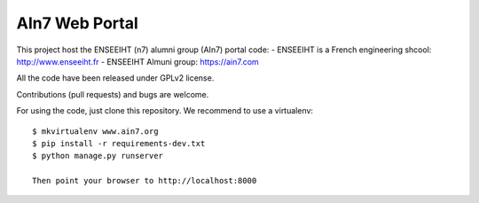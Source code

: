 AIn7 Web Portal
===============

This project host the ENSEEIHT (n7) alumni group (AIn7) portal code:
- ENSEEIHT is a French engineering shcool: http://www.enseeiht.fr
- ENSEEIHT Almuni group: https://ain7.com

All the code have been released under GPLv2 license.

Contributions (pull requests) and bugs are welcome.

For using the code, just clone this repository. We recommend to use a virtualenv::

 $ mkvirtualenv www.ain7.org
 $ pip install -r requirements-dev.txt
 $ python manage.py runserver

 Then point your browser to http://localhost:8000

